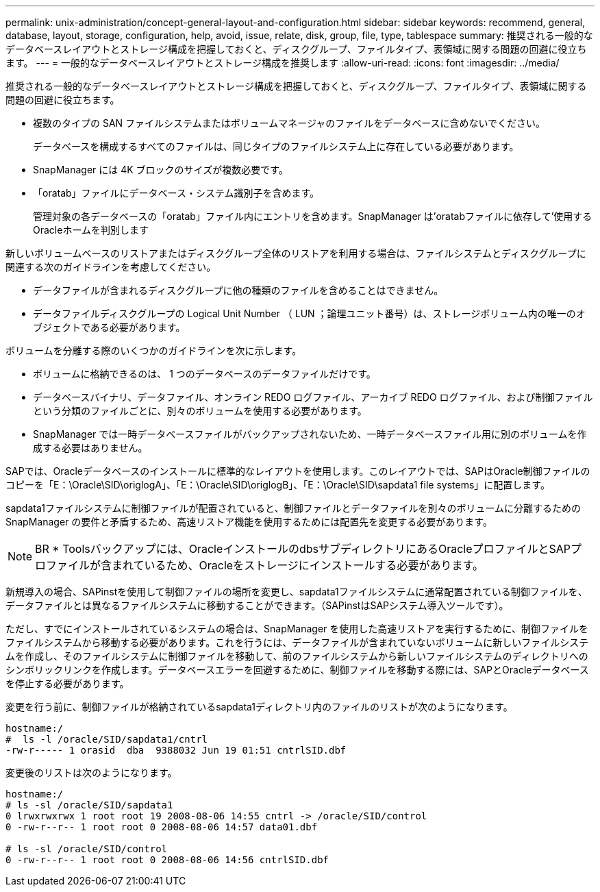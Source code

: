---
permalink: unix-administration/concept-general-layout-and-configuration.html 
sidebar: sidebar 
keywords: recommend, general, database, layout, storage, configuration, help, avoid, issue, relate, disk, group, file, type, tablespace 
summary: 推奨される一般的なデータベースレイアウトとストレージ構成を把握しておくと、ディスクグループ、ファイルタイプ、表領域に関する問題の回避に役立ちます。 
---
= 一般的なデータベースレイアウトとストレージ構成を推奨します
:allow-uri-read: 
:icons: font
:imagesdir: ../media/


[role="lead"]
推奨される一般的なデータベースレイアウトとストレージ構成を把握しておくと、ディスクグループ、ファイルタイプ、表領域に関する問題の回避に役立ちます。

* 複数のタイプの SAN ファイルシステムまたはボリュームマネージャのファイルをデータベースに含めないでください。
+
データベースを構成するすべてのファイルは、同じタイプのファイルシステム上に存在している必要があります。

* SnapManager には 4K ブロックのサイズが複数必要です。
* 「oratab」ファイルにデータベース・システム識別子を含めます。
+
管理対象の各データベースの「oratab」ファイル内にエントリを含めます。SnapManager は'oratabファイルに依存して'使用するOracleホームを判別します



新しいボリュームベースのリストアまたはディスクグループ全体のリストアを利用する場合は、ファイルシステムとディスクグループに関連する次のガイドラインを考慮してください。

* データファイルが含まれるディスクグループに他の種類のファイルを含めることはできません。
* データファイルディスクグループの Logical Unit Number （ LUN ；論理ユニット番号）は、ストレージボリューム内の唯一のオブジェクトである必要があります。


ボリュームを分離する際のいくつかのガイドラインを次に示します。

* ボリュームに格納できるのは、 1 つのデータベースのデータファイルだけです。
* データベースバイナリ、データファイル、オンライン REDO ログファイル、アーカイブ REDO ログファイル、および制御ファイルという分類のファイルごとに、別々のボリュームを使用する必要があります。
* SnapManager では一時データベースファイルがバックアップされないため、一時データベースファイル用に別のボリュームを作成する必要はありません。


SAPでは、Oracleデータベースのインストールに標準的なレイアウトを使用します。このレイアウトでは、SAPはOracle制御ファイルのコピーを「E：\Oracle\SID\origlogA」、「E：\Oracle\SID\origlogB」、「E：\Oracle\SID\sapdata1 file systems」に配置します。

sapdata1ファイルシステムに制御ファイルが配置されていると、制御ファイルとデータファイルを別々のボリュームに分離するためのSnapManager の要件と矛盾するため、高速リストア機能を使用するためには配置先を変更する必要があります。


NOTE: BR * Toolsバックアップには、OracleインストールのdbsサブディレクトリにあるOracleプロファイルとSAPプロファイルが含まれているため、Oracleをストレージにインストールする必要があります。

新規導入の場合、SAPinstを使用して制御ファイルの場所を変更し、sapdata1ファイルシステムに通常配置されている制御ファイルを、データファイルとは異なるファイルシステムに移動することができます。（SAPinstはSAPシステム導入ツールです）。

ただし、すでにインストールされているシステムの場合は、SnapManager を使用した高速リストアを実行するために、制御ファイルをファイルシステムから移動する必要があります。これを行うには、データファイルが含まれていないボリュームに新しいファイルシステムを作成し、そのファイルシステムに制御ファイルを移動して、前のファイルシステムから新しいファイルシステムのディレクトリへのシンボリックリンクを作成します。データベースエラーを回避するために、制御ファイルを移動する際には、SAPとOracleデータベースを停止する必要があります。

変更を行う前に、制御ファイルが格納されているsapdata1ディレクトリ内のファイルのリストが次のようになります。

[listing]
----
hostname:/
#  ls -l /oracle/SID/sapdata1/cntrl
-rw-r----- 1 orasid  dba  9388032 Jun 19 01:51 cntrlSID.dbf
----
変更後のリストは次のようになります。

[listing]
----
hostname:/
# ls -sl /oracle/SID/sapdata1
0 lrwxrwxrwx 1 root root 19 2008-08-06 14:55 cntrl -> /oracle/SID/control
0 -rw-r--r-- 1 root root 0 2008-08-06 14:57 data01.dbf

# ls -sl /oracle/SID/control
0 -rw-r--r-- 1 root root 0 2008-08-06 14:56 cntrlSID.dbf
----